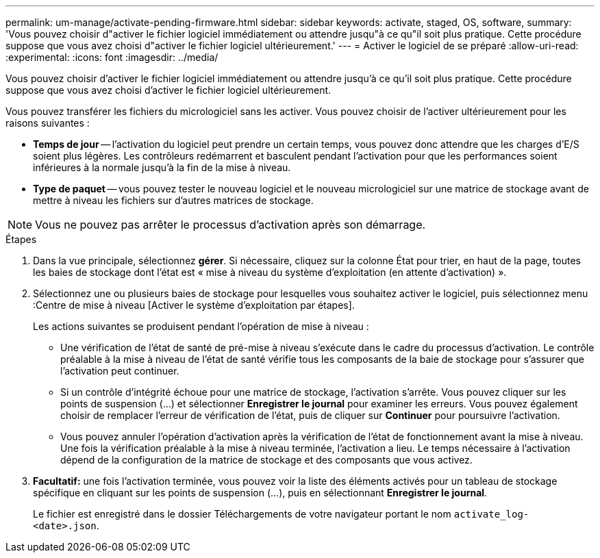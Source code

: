 ---
permalink: um-manage/activate-pending-firmware.html 
sidebar: sidebar 
keywords: activate, staged, OS, software, 
summary: 'Vous pouvez choisir d"activer le fichier logiciel immédiatement ou attendre jusqu"à ce qu"il soit plus pratique. Cette procédure suppose que vous avez choisi d"activer le fichier logiciel ultérieurement.' 
---
= Activer le logiciel de se préparé
:allow-uri-read: 
:experimental: 
:icons: font
:imagesdir: ../media/


[role="lead"]
Vous pouvez choisir d'activer le fichier logiciel immédiatement ou attendre jusqu'à ce qu'il soit plus pratique. Cette procédure suppose que vous avez choisi d'activer le fichier logiciel ultérieurement.

Vous pouvez transférer les fichiers du micrologiciel sans les activer. Vous pouvez choisir de l'activer ultérieurement pour les raisons suivantes :

* *Temps de jour* -- l'activation du logiciel peut prendre un certain temps, vous pouvez donc attendre que les charges d'E/S soient plus légères. Les contrôleurs redémarrent et basculent pendant l'activation pour que les performances soient inférieures à la normale jusqu'à la fin de la mise à niveau.
* *Type de paquet* -- vous pouvez tester le nouveau logiciel et le nouveau micrologiciel sur une matrice de stockage avant de mettre à niveau les fichiers sur d'autres matrices de stockage.


[NOTE]
====
Vous ne pouvez pas arrêter le processus d'activation après son démarrage.

====
.Étapes
. Dans la vue principale, sélectionnez *gérer*. Si nécessaire, cliquez sur la colonne État pour trier, en haut de la page, toutes les baies de stockage dont l'état est « mise à niveau du système d'exploitation (en attente d'activation) ».
. Sélectionnez une ou plusieurs baies de stockage pour lesquelles vous souhaitez activer le logiciel, puis sélectionnez menu :Centre de mise à niveau [Activer le système d'exploitation par étapes].
+
Les actions suivantes se produisent pendant l'opération de mise à niveau :

+
** Une vérification de l'état de santé de pré-mise à niveau s'exécute dans le cadre du processus d'activation. Le contrôle préalable à la mise à niveau de l'état de santé vérifie tous les composants de la baie de stockage pour s'assurer que l'activation peut continuer.
** Si un contrôle d'intégrité échoue pour une matrice de stockage, l'activation s'arrête. Vous pouvez cliquer sur les points de suspension (...) et sélectionner *Enregistrer le journal* pour examiner les erreurs. Vous pouvez également choisir de remplacer l'erreur de vérification de l'état, puis de cliquer sur *Continuer* pour poursuivre l'activation.
** Vous pouvez annuler l'opération d'activation après la vérification de l'état de fonctionnement avant la mise à niveau. Une fois la vérification préalable à la mise à niveau terminée, l'activation a lieu. Le temps nécessaire à l'activation dépend de la configuration de la matrice de stockage et des composants que vous activez.


. *Facultatif:* une fois l'activation terminée, vous pouvez voir la liste des éléments activés pour un tableau de stockage spécifique en cliquant sur les points de suspension (...), puis en sélectionnant *Enregistrer le journal*.
+
Le fichier est enregistré dans le dossier Téléchargements de votre navigateur portant le nom `activate_log-<date>.json`.


